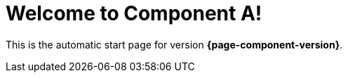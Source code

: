 = Welcome to Component A!

This is the automatic start page for version *{page-component-version}*.
